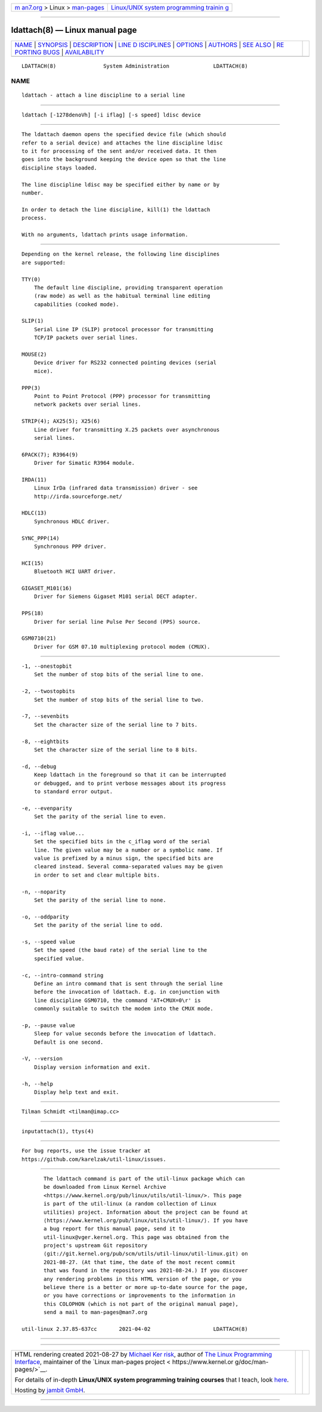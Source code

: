 .. container:: page-top

.. container:: nav-bar

   +----------------------------------+----------------------------------+
   | `m                               | `Linux/UNIX system programming   |
   | an7.org <../../../index.html>`__ | trainin                          |
   | > Linux >                        | g <http://man7.org/training/>`__ |
   | `man-pages <../index.html>`__    |                                  |
   +----------------------------------+----------------------------------+

--------------

ldattach(8) — Linux manual page
===============================

+-----------------------------------+-----------------------------------+
| `NAME <#NAME>`__ \|               |                                   |
| `SYNOPSIS <#SYNOPSIS>`__ \|       |                                   |
| `DESCRIPTION <#DESCRIPTION>`__ \| |                                   |
| `LINE D                           |                                   |
| ISCIPLINES <#LINE_DISCIPLINES>`__ |                                   |
| \| `OPTIONS <#OPTIONS>`__ \|      |                                   |
| `AUTHORS <#AUTHORS>`__ \|         |                                   |
| `SEE ALSO <#SEE_ALSO>`__ \|       |                                   |
| `RE                               |                                   |
| PORTING BUGS <#REPORTING_BUGS>`__ |                                   |
| \|                                |                                   |
| `AVAILABILITY <#AVAILABILITY>`__  |                                   |
+-----------------------------------+-----------------------------------+
| .. container:: man-search-box     |                                   |
+-----------------------------------+-----------------------------------+

::

   LDATTACH(8)               System Administration              LDATTACH(8)

NAME
-------------------------------------------------

::

          ldattach - attach a line discipline to a serial line


---------------------------------------------------------

::

          ldattach [-1278denoVh] [-i iflag] [-s speed] ldisc device


---------------------------------------------------------------

::

          The ldattach daemon opens the specified device file (which should
          refer to a serial device) and attaches the line discipline ldisc
          to it for processing of the sent and/or received data. It then
          goes into the background keeping the device open so that the line
          discipline stays loaded.

          The line discipline ldisc may be specified either by name or by
          number.

          In order to detach the line discipline, kill(1) the ldattach
          process.

          With no arguments, ldattach prints usage information.


-------------------------------------------------------------------------

::

          Depending on the kernel release, the following line disciplines
          are supported:

          TTY(0)
              The default line discipline, providing transparent operation
              (raw mode) as well as the habitual terminal line editing
              capabilities (cooked mode).

          SLIP(1)
              Serial Line IP (SLIP) protocol processor for transmitting
              TCP/IP packets over serial lines.

          MOUSE(2)
              Device driver for RS232 connected pointing devices (serial
              mice).

          PPP(3)
              Point to Point Protocol (PPP) processor for transmitting
              network packets over serial lines.

          STRIP(4); AX25(5); X25(6)
              Line driver for transmitting X.25 packets over asynchronous
              serial lines.

          6PACK(7); R3964(9)
              Driver for Simatic R3964 module.

          IRDA(11)
              Linux IrDa (infrared data transmission) driver - see
              http://irda.sourceforge.net/

          HDLC(13)
              Synchronous HDLC driver.

          SYNC_PPP(14)
              Synchronous PPP driver.

          HCI(15)
              Bluetooth HCI UART driver.

          GIGASET_M101(16)
              Driver for Siemens Gigaset M101 serial DECT adapter.

          PPS(18)
              Driver for serial line Pulse Per Second (PPS) source.

          GSM0710(21)
              Driver for GSM 07.10 multiplexing protocol modem (CMUX).


-------------------------------------------------------

::

          -1, --onestopbit
              Set the number of stop bits of the serial line to one.

          -2, --twostopbits
              Set the number of stop bits of the serial line to two.

          -7, --sevenbits
              Set the character size of the serial line to 7 bits.

          -8, --eightbits
              Set the character size of the serial line to 8 bits.

          -d, --debug
              Keep ldattach in the foreground so that it can be interrupted
              or debugged, and to print verbose messages about its progress
              to standard error output.

          -e, --evenparity
              Set the parity of the serial line to even.

          -i, --iflag value...
              Set the specified bits in the c_iflag word of the serial
              line. The given value may be a number or a symbolic name. If
              value is prefixed by a minus sign, the specified bits are
              cleared instead. Several comma-separated values may be given
              in order to set and clear multiple bits.

          -n, --noparity
              Set the parity of the serial line to none.

          -o, --oddparity
              Set the parity of the serial line to odd.

          -s, --speed value
              Set the speed (the baud rate) of the serial line to the
              specified value.

          -c, --intro-command string
              Define an intro command that is sent through the serial line
              before the invocation of ldattach. E.g. in conjunction with
              line discipline GSM0710, the command 'AT+CMUX=0\r' is
              commonly suitable to switch the modem into the CMUX mode.

          -p, --pause value
              Sleep for value seconds before the invocation of ldattach.
              Default is one second.

          -V, --version
              Display version information and exit.

          -h, --help
              Display help text and exit.


-------------------------------------------------------

::

          Tilman Schmidt <tilman@imap.cc>


---------------------------------------------------------

::

          inputattach(1), ttys(4)


---------------------------------------------------------------------

::

          For bug reports, use the issue tracker at
          https://github.com/karelzak/util-linux/issues.


-----------------------------------------------------------------

::

          The ldattach command is part of the util-linux package which can
          be downloaded from Linux Kernel Archive
          <https://www.kernel.org/pub/linux/utils/util-linux/>. This page
          is part of the util-linux (a random collection of Linux
          utilities) project. Information about the project can be found at
          ⟨https://www.kernel.org/pub/linux/utils/util-linux/⟩. If you have
          a bug report for this manual page, send it to
          util-linux@vger.kernel.org. This page was obtained from the
          project's upstream Git repository
          ⟨git://git.kernel.org/pub/scm/utils/util-linux/util-linux.git⟩ on
          2021-08-27. (At that time, the date of the most recent commit
          that was found in the repository was 2021-08-24.) If you discover
          any rendering problems in this HTML version of the page, or you
          believe there is a better or more up-to-date source for the page,
          or you have corrections or improvements to the information in
          this COLOPHON (which is not part of the original manual page),
          send a mail to man-pages@man7.org

   util-linux 2.37.85-637cc       2021-04-02                    LDATTACH(8)

--------------

--------------

.. container:: footer

   +-----------------------+-----------------------+-----------------------+
   | HTML rendering        |                       | |Cover of TLPI|       |
   | created 2021-08-27 by |                       |                       |
   | `Michael              |                       |                       |
   | Ker                   |                       |                       |
   | risk <https://man7.or |                       |                       |
   | g/mtk/index.html>`__, |                       |                       |
   | author of `The Linux  |                       |                       |
   | Programming           |                       |                       |
   | Interface <https:     |                       |                       |
   | //man7.org/tlpi/>`__, |                       |                       |
   | maintainer of the     |                       |                       |
   | `Linux man-pages      |                       |                       |
   | project <             |                       |                       |
   | https://www.kernel.or |                       |                       |
   | g/doc/man-pages/>`__. |                       |                       |
   |                       |                       |                       |
   | For details of        |                       |                       |
   | in-depth **Linux/UNIX |                       |                       |
   | system programming    |                       |                       |
   | training courses**    |                       |                       |
   | that I teach, look    |                       |                       |
   | `here <https://ma     |                       |                       |
   | n7.org/training/>`__. |                       |                       |
   |                       |                       |                       |
   | Hosting by `jambit    |                       |                       |
   | GmbH                  |                       |                       |
   | <https://www.jambit.c |                       |                       |
   | om/index_en.html>`__. |                       |                       |
   +-----------------------+-----------------------+-----------------------+

--------------

.. container:: statcounter

   |Web Analytics Made Easy - StatCounter|

.. |Cover of TLPI| image:: https://man7.org/tlpi/cover/TLPI-front-cover-vsmall.png
   :target: https://man7.org/tlpi/
.. |Web Analytics Made Easy - StatCounter| image:: https://c.statcounter.com/7422636/0/9b6714ff/1/
   :class: statcounter
   :target: https://statcounter.com/
